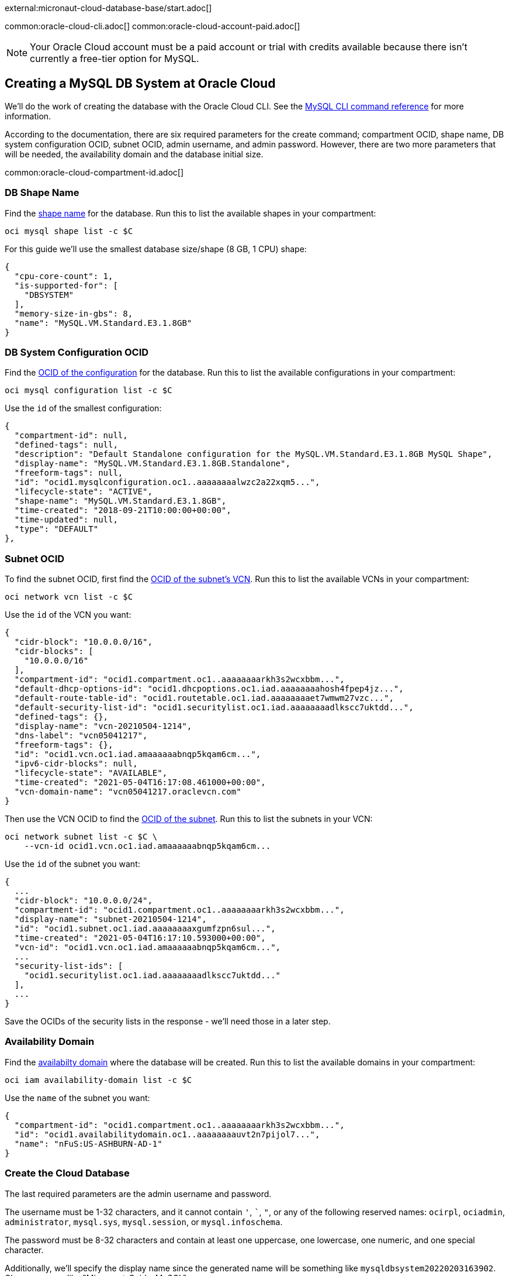 external:micronaut-cloud-database-base/start.adoc[]

common:oracle-cloud-cli.adoc[]
common:oracle-cloud-account-paid.adoc[]

NOTE: Your Oracle Cloud account must be a paid account or trial with credits available because there isn't currently a free-tier option for MySQL.

== Creating a MySQL DB System at Oracle Cloud

We'll do the work of creating the database with the Oracle Cloud CLI. See the https://docs.oracle.com/en-us/iaas/tools/oci-cli/2.10.4/oci_cli_docs/cmdref/mysql.html[MySQL CLI command reference] for more information.

According to the documentation, there are six required parameters for the create command; compartment OCID, shape name, DB system configuration OCID, subnet OCID, admin username, and admin password. However, there are two more parameters that will be needed, the availability domain and the database initial size.

common:oracle-cloud-compartment-id.adoc[]

=== DB Shape Name

Find the https://docs.oracle.com/en-us/iaas/tools/oci-cli/2.10.4/oci_cli_docs/cmdref/mysql/shape/list.html[shape name] for the database. Run this to list the available shapes in your compartment:

[source,bash]
----
oci mysql shape list -c $C
----

For this guide we'll use the smallest database size/shape (8 GB, 1 CPU) shape:

[source,json]
----
{
  "cpu-core-count": 1,
  "is-supported-for": [
    "DBSYSTEM"
  ],
  "memory-size-in-gbs": 8,
  "name": "MySQL.VM.Standard.E3.1.8GB"
}
----

=== DB System Configuration OCID

Find the https://docs.oracle.com/en-us/iaas/tools/oci-cli/2.10.4/oci_cli_docs/cmdref/mysql/configuration/list.html[OCID of the configuration] for the database. Run this to list the available configurations  in your compartment:

[source,bash]
----
oci mysql configuration list -c $C
----

Use the `id` of the smallest configuration:

[source,json]
----
{
  "compartment-id": null,
  "defined-tags": null,
  "description": "Default Standalone configuration for the MySQL.VM.Standard.E3.1.8GB MySQL Shape",
  "display-name": "MySQL.VM.Standard.E3.1.8GB.Standalone",
  "freeform-tags": null,
  "id": "ocid1.mysqlconfiguration.oc1..aaaaaaaalwzc2a22xqm5...",
  "lifecycle-state": "ACTIVE",
  "shape-name": "MySQL.VM.Standard.E3.1.8GB",
  "time-created": "2018-09-21T10:00:00+00:00",
  "time-updated": null,
  "type": "DEFAULT"
},
----

=== Subnet OCID

To find the subnet OCID, first find the https://docs.oracle.com/en-us/iaas/tools/oci-cli/2.10.4/oci_cli_docs/cmdref/network/vcn/list.html[OCID of the subnet's VCN]. Run this to list the available VCNs in your compartment:

[source,bash]
----
oci network vcn list -c $C
----

Use the `id` of the VCN you want:

[source,json]
----
{
  "cidr-block": "10.0.0.0/16",
  "cidr-blocks": [
    "10.0.0.0/16"
  ],
  "compartment-id": "ocid1.compartment.oc1..aaaaaaaarkh3s2wcxbbm...",
  "default-dhcp-options-id": "ocid1.dhcpoptions.oc1.iad.aaaaaaaahosh4fpep4jz...",
  "default-route-table-id": "ocid1.routetable.oc1.iad.aaaaaaaaet7wmwm27vzc...",
  "default-security-list-id": "ocid1.securitylist.oc1.iad.aaaaaaaadlkscc7uktdd...",
  "defined-tags": {},
  "display-name": "vcn-20210504-1214",
  "dns-label": "vcn05041217",
  "freeform-tags": {},
  "id": "ocid1.vcn.oc1.iad.amaaaaaabnqp5kqam6cm...",
  "ipv6-cidr-blocks": null,
  "lifecycle-state": "AVAILABLE",
  "time-created": "2021-05-04T16:17:08.461000+00:00",
  "vcn-domain-name": "vcn05041217.oraclevcn.com"
}
----

Then use the VCN OCID to find the https://docs.oracle.com/en-us/iaas/tools/oci-cli/2.10.4/oci_cli_docs/cmdref/network/subnet/list.html[OCID of the subnet]. Run this to list the subnets in your VCN:

[source,bash]
----
oci network subnet list -c $C \
    --vcn-id ocid1.vcn.oc1.iad.amaaaaaabnqp5kqam6cm...
----

Use the `id` of the subnet you want:

[source,json]
----
{
  ...
  "cidr-block": "10.0.0.0/24",
  "compartment-id": "ocid1.compartment.oc1..aaaaaaaarkh3s2wcxbbm...",
  "display-name": "subnet-20210504-1214",
  "id": "ocid1.subnet.oc1.iad.aaaaaaaaxgumfzpn6sul...",
  "time-created": "2021-05-04T16:17:10.593000+00:00",
  "vcn-id": "ocid1.vcn.oc1.iad.amaaaaaabnqp5kqam6cm...",
  ...
  "security-list-ids": [
    "ocid1.securitylist.oc1.iad.aaaaaaaadlkscc7uktdd..."
  ],
  ...
}
----

Save the OCIDs of the security lists in the response - we'll need those in a later step.

=== Availability Domain

Find the https://docs.oracle.com/en-us/iaas/tools/oci-cli/2.17.0/oci_cli_docs/cmdref/iam/availability-domain/list.html[availabilty domain] where the database will be created. Run this to list the available domains in your compartment:

[source,bash]
----
oci iam availability-domain list -c $C
----

Use the `name` of the subnet you want:

[source,json]
----
{
  "compartment-id": "ocid1.compartment.oc1..aaaaaaaarkh3s2wcxbbm...",
  "id": "ocid1.availabilitydomain.oc1..aaaaaaaauvt2n7pijol7...",
  "name": "nFuS:US-ASHBURN-AD-1"
}
----

=== Create the Cloud Database

The last required parameters are the admin username and password.

The username must be 1-32 characters, and it cannot contain `'`, ```, `"`,  or any of the following reserved names: `ocirpl`, `ociadmin`, `administrator`, `mysql.sys`, `mysql.session`, or `mysql.infoschema`.

The password must be 8-32 characters and contain at least one uppercase, one lowercase, one numeric, and one special character.

Additionally, we'll specify the display name since the generated name will be something like `mysqldbsystem20220203163902`. Choose a name like "Micronaut_Guide_MySQL".

Also specify the initial database size; it must be at least 50 GB.

Run the https://docs.oracle.com/en-us/iaas/tools/oci-cli/2.10.4/oci_cli_docs/cmdref/mysql/db-system/create.html[create command] with your OCIDs and other parameters substituted:

[source,bash]
----
oci mysql db-system create -c $C \
    --shape-name MySQL.VM.Standard.E3.1.8GB \
    --configuration-id ocid1.mysqlconfiguration.oc1..aaaaaaaalwzc2a22xqm5... \
    --subnet-id ocid1.subnet.oc1.iad.aaaaaaaaxgumfzpn6sul... \
    --admin-username <your username> \
    --admin-password <your password> \
    --availability-domain nFuS:US-ASHBURN-AD-1 \
    --data-storage-size-in-gbs 50 \
    --display-name Micronaut_Guide_MySQL
----

The response should look like this:

[source,json]
----
{
  "data": {
    "analytics-cluster": null,
    "availability-domain": "nFuS:US-ASHBURN-AD-1",
    "backup-policy": {
      "defined-tags": null,
      "freeform-tags": null,
      "is-enabled": true,
      "retention-in-days": 7,
      "window-start-time": "07:11"
    },
    "channels": [],
    "compartment-id": "ocid1.compartment.oc1..aaaaaaaarkh3s2wcxbbm...",
    "configuration-id": "ocid1.mysqlconfiguration.oc1..aaaaaaaalwzc2a22xqm5...",
    "current-placement": {
      "availability-domain": null,
      "fault-domain": null
    },
    "data-storage-size-in-gbs": 50,
    "defined-tags": {},
    "description": null,
    "display-name": "Micronaut_Guide_MySQL",
    "endpoints": [],
    "fault-domain": null,
    "freeform-tags": {},
    "heat-wave-cluster": null,
    "hostname-label": null,
    "id": "ocid1.mysqldbsystem.oc1.iad.aaaaaaaa2pq3a37hftut...",
    "ip-address": null,
    "is-analytics-cluster-attached": false,
    "is-heat-wave-cluster-attached": false,
    "is-highly-available": false,
    "lifecycle-details": null,
    "lifecycle-state": "CREATING",
    "maintenance": {
      "window-start-time": "WEDNESDAY 07:09"
    },
    "mysql-version": null,
    "port": null,
    "port-x": null,
    "shape-name": "MySQL.VM.Standard.E3.1.8GB",
    "source": null,
    "subnet-id": "ocid1.subnet.oc1.iad.aaaaaaaaxgumfzpn6sul...",
    "time-created": "2022-02-03T16:39:02.762000+00:00",
    "time-updated": "2022-02-03T16:39:02.762000+00:00"
  },
  "etag": "0dea57803672c12742f7710f342bf...",
  "opc-work-request-id": "ocid1.mysqlworkrequest.oc1.iad.eb66e373-7274-40a..."
}
----

Note that the value for `lifecycle-state` is `CREATING`, so not all information (e.g. IP address) is available yet.

Save the database OCID from the `id` property in the response.

=== Retrieve Database Info

It will take a few minutes for the database to finish provisioning. Wait a bit and run the https://docs.oracle.com/en-us/iaas/tools/oci-cli/2.10.4/oci_cli_docs/cmdref/mysql/db-system/get.html[get] command with the database OCID:

[source,bash]
----
oci mysql db-system get \
    --db-system-id ocid1.mysqldbsystem.oc1.iad.aaaaaaaa2pq3a37hftut...
----

Once the `lifecycle-state` is `ACTIVE` you can make note of the IP address and port (it should be the default value of 3306):

[source,json]
----
"ip-address": "10.0.0.6",
"lifecycle-state": "ACTIVE",
"port": 3306,
"port-x": 33060
----

=== Create Ingress Rule

To allow our application to connect to the MySQL database, we need to https://docs.oracle.com/en-us/iaas/tools/oci-cli/2.10.4/oci_cli_docs/cmdref/network/security-list/update.html[create an ingress rule] for port 3306 in the subnet.

Use the OCID of the security list you'll be updating (that you saved earlier when finding the subnet OCID) to retrieve the current state:

[source,bash]
----
oci network security-list get --security-list-id ocid1.securitylist.oc1.iad.aaaaaaaadlkscc7uktdd...
----

The output should look like this:

[source,json]
----
...
"id": "ocid1.securitylist.oc1.iad.aaaaaaaadlkscc7uktdd...",
"ingress-security-rules": [
  {
    "description": null,
    "icmp-options": null,
    "is-stateless": false,
    "protocol": "6",
    "source": "0.0.0.0/0",
    "source-type": "CIDR_BLOCK",
    "tcp-options": {
      "destination-port-range": {
        "max": 22,
        "min": 22
      },
      "source-port-range": null
    },
    "udp-options": null
  },
  ...
],
"lifecycle-state": "AVAILABLE",
...
----

The update command we'll run will replace the existing rules with the data specified in the command, so the command must include the existing rules and a new one for port 3306.

Use a text editor to save the JSON list value of `ingress-security-rules` to a file, e.g. `ingress.json`.

Add a new object to the JSON list for the ingress rule on port 3306:

[source,json]
----
{
  "description": "MySQL",
  "isStateless": false,
  "protocol": "6",
  "source": "10.0.0.0/16",
  "sourceType": "CIDR_BLOCK",
  "tcpOptions": {
    "destination-port-range": {
      "max": 3306,
      "min": 3306
    }
  }
}
----

The final contents of `ingress.json` should look like this (it will have different rules, but will likely include one for SSH on port 22 and ICMP, plus the rule for port 8080 you added when creating the VM):

[source,json]
----
[
  {
    "description": null,
    "icmp-options": null,
    "is-stateless": false,
    "protocol": "6",
    "source": "0.0.0.0/0",
    "source-type": "CIDR_BLOCK",
    "tcp-options": {
      "destination-port-range": {
        "max": 22,
        "min": 22
      },
      "source-port-range": null
    },
    "udp-options": null
  },
  {
    "description": null,
    "icmp-options": {
      "code": 4,
      "type": 3
    },
    "is-stateless": false,
    "protocol": "1",
    "source": "0.0.0.0/0",
    "source-type": "CIDR_BLOCK",
    "tcp-options": null,
    "udp-options": null
  },

  ...

  {
    "description": "MySQL",
    "isStateless": false,
    "protocol": "6",
    "source": "10.0.0.0/16",
    "sourceType": "CIDR_BLOCK",
    "tcpOptions": {
      "destination-port-range": {
        "max": 3306,
        "min": 3306
      }
    }
  }
]
----

Run this to add the new ingress rule:

[source,bash]
----
oci network security-list update \
    --security-list-id ocid1.securitylist.oc1.iad.aaaaaaaadlkscc7uktdd... \
    --ingress-security-rules file://ingress.json
----

external:micronaut-cloud-database-base/create-app.adoc[]

== Deploying the Application

Use the guideLink:micronaut-oracle-cloud[Deploy a Micronaut application to Oracle Cloud] guide to create a compute instance and deploy the application to it; follow the steps in the "Create an Oracle Cloud Compute Instance" and "Deploy to Oracle Cloud" sections up to the step where you start the application. We need to connect the application to the MySQL database before starting it up.

NOTE: When creating the compute VM at Oracle Cloud, use the same subnet as the one where you created the MySQL database, otherwise the application will not be able to access the database.

== Configure MySQL

Flyway will create the database tables the first time the application starts, but we must create the database and a database user first.

There are no direct ways to externally https://docs.oracle.com/en-us/iaas/mysql-database/doc/connecting-db-system.html[connect to a MySQL database] in Oracle Cloud, so we'll do the work from the compute instance.

=== MySQL client

Install the MySQL client:

[source,bash]
----
sudo yum install mysql
----

Connect to MySQL with the admin username and password you chose earlier and with the MySQL IP address:

[source,bash]
----
mysql --host <MySQL_IPAddress> -u <admin_username> -p
----

=== Create a database and user

Create the database (use any valid database name, e.g. `micronaut`):

[source,mysql]
----
CREATE DATABASE micronaut;
----

Create a database user (use any valid MySQL username, e.g. `guide_user`, and a valid password):

[source,mysql]
----
CREATE USER 'guide_user'@'<compute instance private IP address>' IDENTIFIED BY <user password>;
----

Grant access to the database for the new user:

[source,mysql]
----
GRANT ALL ON micronaut.* TO 'guide_user'@'<compute instance private IP address>';
----

Exit the MySQL console:

[source,mysql]
----
exit
----

== Running the Application

With almost everything in place, we can start the application and try it out. First we need to set environment variables to configure the application datasource, then we can start the app.

Create environment variables for `JDBC_URL`, `JDBC_USER`, `JDBC_PASSWORD` which will be used in the Micronaut app's `application.yml` datasource:

[source,bash]
----
export JDBC_URL=jdbc:mysql://<MySQL IP address>:3306/micronaut
export JDBC_USER=guide_user
export JDBC_PASSWORD=<user password>
----

Start the application:

[source,bash]
----
java -jar application.jar
----

You can test the application in a web browser, or with cURL.

Run this with the public IP address of your VM to create a new `Genre`:

[source, bash]
----
curl -X "POST" "http://<public IP address>:8080/genres" \
     -H 'Content-Type: application/json; charset=utf-8' \
     -d $'{ "name": "music" }'
----

and run this to list the genres:

[source, bash]
----
curl <public IP address>:8080/genres/list
----

== Next steps

When you are finished using the database you can https://docs.oracle.com/en-us/iaas/tools/oci-cli/2.10.4/oci_cli_docs/cmdref/mysql/db-system/delete.html[delete it using the CLI]. Run

[source,bash]
----
oci mysql db-system delete \
    --db-system-id ocid1.mysqldbsystem.oc1.iad.aaaaaaaa2pq3a37hftut...
----

The output should look like this:

[source,json]
----
{
"opc-work-request-id": "ocid1.mysqlworkrequest.oc1.iad.e68d5dc7-92be-45..."
}
----

external:micronaut-cloud-database-base/end.adoc[]

Read more about https://micronaut-projects.github.io/micronaut-oracle-cloud/latest/guide/[Micronaut Oracle Cloud Support].
